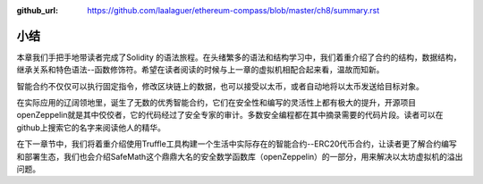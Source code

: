 :github_url: https://github.com/laalaguer/ethereum-compass/blob/master/ch8/summary.rst

小结
============

本章我们手把手地带读者完成了Solidity 的语法旅程。在头绪繁多的语法和结构学习中，我们着重介绍了合约的结构，数据结构，继承关系和特色语法--函数修饰符。希望在读者阅读的时候与上一章的虚拟机相配合起来看，温故而知新。

智能合约不仅仅可以执行固定指令，修改区块链上的数据，也可以接受以太币，或者自动地将以太币发送给目标对象。

在实际应用的辽阔领地里，诞生了无数的优秀智能合约，它们在安全性和编写的灵活性上都有极大的提升，开源项目openZeppelin就是其中佼佼者，它的代码经过了安全专家的审计。多数安全编程都在其中摘录需要的代码片段。读者可以在github上搜索它的名字来阅读他人的精华。

在下一章节中，我们将着重介绍使用Truffle工具构建一个生活中实际存在的智能合约--ERC20代币合约，让读者更了解合约编写和部署生态，我们也会介绍SafeMath这个鼎鼎大名的安全数学函数库（openZeppelin）的一部分，用来解决以太坊虚拟机的溢出问题。

